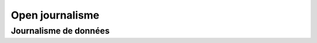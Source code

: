 ﻿
.. index::
   pair: Open; Journalisme
   ! Open journalisme

.. _open_journalisme:

=================
Open journalisme
=================

.. seealso::

   - http://fr.wikipedia.org/wiki/Open_data


Journalisme de données
======================

.. contents::
   :depth: 3
   
.. seealso::

   - http://fr.wikipedia.org/wiki/Journalisme_de_donn%C3%A9es
   
      
